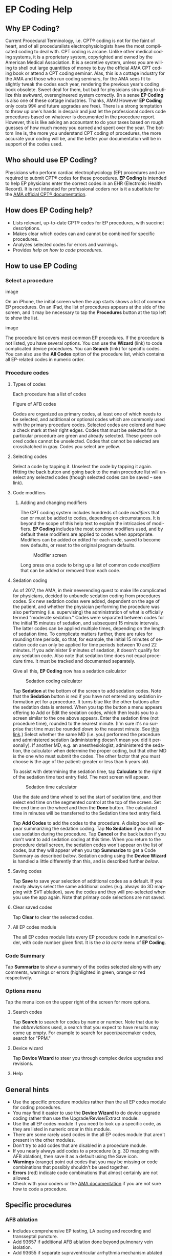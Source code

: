#+TITLE:     
#+AUTHOR:    David Mann
#+EMAIL:     mannd@epstudiossoftware.com
#+DATE:      [2015-04-02 Thu]
#+DESCRIPTION: EP Coding Help
#+KEYWORDS:
#+LANGUAGE:  en
#+OPTIONS:   H:3 num:nil toc:t \n:nil ::t |:t ^:t -:t f:t *:t <:t
#+OPTIONS:   d:nil todo:t pri:nil tags:not-in-toc
#+INFOJS_OPT: view:nil toc:nil ltoc:t mouse:underline buttons:0 path:http://orgmode.org/org-info.js
#+EXPORT_SELECT_TAGS: export
#+EXPORT_EXCLUDE_TAGS: noexport
#+LINK_UP:   
#+LINK_HOME: 
#+XSLT:
#+HTML_HEAD: <style media="screen" type="text/css"> img {max-width: 100%; height: auto;} </style>
* EP Coding Help
** Why EP Coding?
Current Procedural Terminology, i.e. CPT® coding is not for the faint
of heart, and of all proceduralists electrophysiologists have the most
complicated coding to deal with.  CPT coding is arcane.  Unlike other
medical coding systems, it is a proprietary system, copyrighted and
owned by the American Medical Association.  It is a secretive system,
unless you are willing to shell out large quantities of money to buy
the official AMA CPT coding book or attend a CPT coding seminar.
Alas, this is a cottage industry for the AMA and those who run coding
seminars, for the AMA sees fit to slightly tweak the codes each year,
rendering the previous year's coding book obsolete.  Sweet deal for
them, but bad for physicians struggling to utilize this awkward,
overengineered system correctly.  (In a sense *EP Coding* is also one
of these cottage industries.  Thanks, AMA!  However *EP Coding* only
costs 99¢ and future upgrades are free).  There is a strong temptation
to throw up one's hands in despair and just let the professional
coders code procedures based on whatever is documented in the
procedure report.  However, this is like asking an accountant to do
your taxes based on rough guesses of how much money you earned and
spent over the year.  The bottom line is, the more you understand CPT
coding of procedures, the more accurate your coding will be, and the
better your documentation will be in support of the codes used.
** Who should use EP Coding?
Physicians who perform cardiac electrophysiology (EP) procedures and
are required to submit CPT® codes for these procedures. *EP Coding* is
intended to help EP physicians enter the correct codes in an EHR
(Electronic Health Record).  It is not intended for professional
coders nor is it a substitute for the [[https://commerce.ama-assn.org/store/][AMA official CPT® documentation]].
** How does EP Coding help?
- Lists relevant, up-to-date CPT® codes for EP procedures, with succinct
  descriptions.
- Makes clear which codes can and cannot be combined for specific procedures.
- Analyzes selected codes for errors and warnings.
- Provides [[General hints][help on how to code procedures]].
** How to use EP Coding
*** Select a procedure
#+CAPTION: Procedure list on iPhone
image

On an iPhone, the initial screen when the app starts shows a list of common EP procedures.  On an iPad, the list of procedures appears at the side of the screen, and it may be necessary to tap the *Procedures* button at the top left to show the list.

#+CAPTION: Procedure list on iPad
image

The procedure list covers most common EP procedures.  If the procedure is not listed, you have several options.  You can use the *Wizard* (link) to code complicated device procedures.  You can *Search* (link) for specific codes.  You can also use the *All Codes* option of the procedure list, which contains all EP-related codes in numeric order.
*** Procedure codes
**** Types of codes
Each procedure has a list of codes
#+CAPTION: Atrial fibrillation ablation codes
Figure of AFB codes

Codes are organized as primary codes, at least one of which needs to
be selected, and additional or optional codes which are commonly used
with the primary procedure codes.  Selected codes are colored and have
a check mark at their right edges.  Codes that must be selected for a
particular procedure are green and already selected.  These green
colored codes cannot be unselected.  Codes that cannot be selected are
crosshatched in gray.  Codes you select are yellow.
**** Selecting codes
#+CAPTION: Selecting a code

Select a code by tapping it.  Unselect the code by tapping it again.  Hitting the back button and going back to the main procedure list will unselect any selected codes (though selected codes can be saved -- see link).  
**** Code modifiers
***** Adding and changing modifiers
The CPT coding system includes hundreds of code /modifiers/ that can or must be added to codes, depending on circumstances.  It is beyond the scope of this help text to explain the intricacies of modifiers.  *EP Coding* includes the most common modifiers used, and by default these modifiers are applied to codes when appropriate.  Modifiers can be added or edited for each code, saved to become new defaults, or reset to the original program defaults.

#+CAPTION: Modifier screen
[[./img/modifiers.png]]

Long press on a code to bring up a list of common code /modifiers/
that can be added or removed from each code.


**** Sedation coding
As of 2017, the AMA, in their neverending quest to make life complicated for physicians, decided to unbundle sedation coding from procedures codes.  Six new sedation codes were added, dependent on the age of the patient, and whether the physician performing the procedure was also performing (i.e. supervising) the administration of what is officially termed "moderate sedation."  Codes were separated between codes for the initial 15 minutes of sedation, and subsequent 15 minute intervals.  The latter codes can be applied multiple times, depending on the length of sedation time.  To complicate matters further, there are rules for rounding time periods, so that, for example, the initial 15 minutes of sedation code can only be applied for time periods between 10 and 22 minutes.  If you administer 9 minutes of sedation, it doesn't qualify for any sedation code.  Also note that sedation time does not equal procedure time.  It must be tracked and documented separately.

Give all this, *EP Coding* now has a sedation calculator 
#+CAPTION: Sedation coding calculator
[[./img/sedation.png]]

Tap *Sedation* at the bottom of the screen to add sedation codes.  Note that the *Sedation* button is red if you have not entered any sedation information yet for a procedure.  It turns blue like the other buttons after the sedation data is entered.  When you tap the button a menu appears offering to Add or Edit the sedation codes, which then leads you to a screen similar to the one above appears.  Enter the sedation time (not procedure time), rounded to the nearest minute.  (I'm sure it's no surprise that time must be rounded /down/ to the nearest minute.  See [[https://www.aapc.com/memberarea/forums/144428-rounding-nearest-minute-time-based-telephone-codes-99441-99443-a.html][this link]].)  Select whether the same MD (i.e. you) performed the procedure and administered sedation (administering doesn't mean you did it personally).  If another MD, e.g. an anesthesiologist, administered the sedation, the calculator when determine the proper coding, but that other MD is the one who must submit the codes.  The other factor that you must choose is the age of the patient: greater or less than 5 years old.

To assist with determining the sedation time, tap *Calculate* to the right of the sedation time text entry field.  The next screen will appear.

#+CAPTION: Sedation time calculator
[[./img/sedation_time_calculator.png]]

Use the date and time wheel to set the start of sedation time, and then select end time on the segmented control at the top of the screen.  Set the end time on the wheel and then the *Done* button.  The calculated time in minutes will be transferred to the Sedation time text entry field.

Tap *Add Codes* to add the codes to the procedure.  A dialog box will appear summarizing the sedation coding.  Tap *No Sedation* if you did not use sedation during the procedure.  Tap *Cancel* or the back button if you don't want to add sedation coding at this time.  When you return to the procedure detail screen, the sedation codes won't appear on the list of codes, but they will appear when you tap *Summarize* to get a Code Summary as described [[Code Summary][below]].  Sedation coding using the *Device Wizard* is handled a little differently than this, and is described further [[Device wizard][below]].
**** Saving codes
Tap *Save* to save your selection of additional codes as a
default.  If you nearly always select the same additional codes
(e.g. always do 3D mapping with SVT ablation), save the codes and
they will pre-selected when you use the app again. Note that
primary code selections are not saved.
**** Clear saved codes
Tap *Clear* to clear the selected codes.
**** All EP codes module
The all EP codes module lists every EP procedure code in
numerical order, with code number given first.  It is the /a la
carte/ menu of *EP Coding*.
*** Code Summary
Tap *Summarize* to show a summary of the codes selected along
with any comments, warnings or errors (highlighted in green,
orange or red respectively.
*** Options menu
Tap the menu icon on the upper right of the screen for more options.
**** Search codes
Tap *Search* to search for codes by name or number.  Note that
due to the [[Abbreviations][abbreviations]] used, a search that you expect to have
results may come up empty.  For example to search for
pacer/pacemaker codes, search for "PPM."
**** Device wizard
Tap *Device Wizard* to steer you through complex device
upgrades and revisions.
**** Help

** General hints
   - Use the specific procedure modules rather than the all EP codes
     module for coding procedures.
   - You may find it easier to use the *Device Wizard* to do device
     upgrade coding rather than use the Upgrade/Revise/Extract module.
   - Use the all EP codes module if you need to look up a specific
     code, as they are listed in numeric order in this module.
   - There are some rarely used codes in the all EP codes module that
     aren't present in the other modules.
   - Don't try to add codes that are disabled in a procedure module.
   - If you nearly always add codes to a procedure (e.g. 3D mapping
     with AFB ablation), then save it as a default using the Save
     icon.
   - *Warnings* (orange) point out codes that you may be
     missing or code combinations that possibly shouldn't be used together.
   - *Errors* (red) indicate code combinations that almost certainly
     are not allowed.
   - Check with your coders or the [[https://commerce.ama-assn.org/store/][AMA documentation]] if you are not
     sure how to code a procedure.
** Specific procedures
*** AFB ablation
- Includes comprehensive EP testing, LA pacing and recording and
  transseptal puncture.
- Add 93657 if additional AFB ablation done beyond pulmonary vein
  isolation.
- Add 93655 if separate supraventricular arrhythmia mechanism
  ablated (e.g. focal atrial tachycardia).
*** SVT ablation
- Includes comprehensive EP testing.
- SVT ablation code is used for any kind of SVT ablation including
  WPW, focal atrial tachycardia, atrial flutter, and AV nodal
  reentry.
*** VT ablation
- Includes comprehensive EP testing, LV pacing and recording, and
  mapping codes.
- You can't add mapping codes 93609 or 93613 to VT ablation!
*** AV node ablation
- It is not clear if EP testing codes can be combined with AV
  node ablation.
- It is not clear if mapping codes can be combined with AV node ablation.
- These points may need to be clarified with your coders.
*** EP testing
- Use 93620 (EP testing with attempted arrhythmia
  induction).
- Don't code with ablation procedures (? exception AV node
  ablation).
- You can add mapping codes, but don't add ablation codes to EP
  testing.
*** New PPM or ICD
- Use 33206 to 33208 for new PPM depending on number of leads.
- Use 33249 for new single or dual ICD.
- Add code 33225 to dual chamber device code for PPM or ICD with CRT.
- Add 93641 if you do DFT testing during the ICD implant.
- Placing a sub-cutaneous array is probably best coded with 33999
  (unlisted surgical procedure code).
- <<Q0>>Modifer Q0 must be used for primary prevention ICDs (the majority of implants in most cases).  Modifier Q0 must be removed for other ICD indications (i.e. secondary prevention).
*** Replace PPM or ICD
   - Use 33227 to 33229 for PPM replacement and 33262 to 33264 for ICD
     replacement depending on number of leads.
   - Do not add generator removal codes to these codes!
   - Add 93641 if you do DFT testing during ICD generator replacement.
   - Remember to use [[Q0][Modifier Q0]] if needed.
*** SubQ ICD/Leadless PPM
   - SubQ ICD has new codes in 2015.
   - Leadless PPM codes are new and are emerging technology codes that are temporary and will probably be changed in the next revision of the codes.
*** Upgrade/revise/extract
   - This is the most complicated coding area. We will break this
     down into some specific situations.  You can also use
     the *Device Wizard* to lead you through this.  This is the
     simplest way to do this!
   - Note codes are arranged in logical groups, not necessarily in
     numeric order.
   - Don't forget [[Q0][Modifier Q0]]!
**** Lead addition only, no change in generator
    - Use specific lead placement code, e.g. 33216, place A lead.
    - Use 33224 to place an LV lead if the CRT generator is already there.
**** Lead repositioning
    - Reposition previously implanted single A or V lead: 33215
    - Reposition previously implanted LV lead: 33226
**** Removal of generator alone
    - PPM generator removal: 33233
    - ICD generator removal: 33241
    - Don't use these codes in conjunction with generator-only
      replacement codes, but do use them with new/replacement system
      codes for upgrades (see [[Upgrade of system]]).
**** Removal/extraction of leads
    - PPM single lead extraction: 33234
    - PPM dual lead extraction: 33235
    - ICD 1 or 2 leads extracted: 33244
    - LV lead extraction has no specific code, probably should use
      33234 or 33999 (unlisted procedure).
**** Removal of entire system without replacement
    - Use combination of generator removal and lead removal codes as
      appropriate.
**** New/replacement device
    - PPM: 33206 to 33208
    - ICD: 33249
    - Plus LV lead: 33225
**** Upgrade of system
    - Single chamber to dual chamber PPM (includes new lead, removal
      of old generator and placement of new generator) : 33214
    - Other situations: code removal of generator and removal of
      leads if leads are removed, then code for insertion of new system.
    - Example: upgrade of single chamber PPM to ICD with CRT.
      - Code PPM generator removal: 33233
      - Code single or dual ICD system implant: 33249
      - Code implant LV lead with new system: 33225
**** Place generator, existing leads
    - Single chamber PPM generator: 33212
    - Dual chamber PPM generator: 33213
    - Single chamber ICD generator: 33240
    - Dual chamber ICD generator: 33230
    - CRT ICD generator: 33231
**** Pocket revision
    - PPM pocket revision: 33222
    - ICD pocket revision: 33223
**** Lead repair
    - One lead repaired: 33218
    - Two leads repaired: 33220
*** Other procedures
   - These are miscellaneous EP procedures.
   - Fluoroscopy to check for lead integrity: 76000
*** All EP codes
   - Lists all codes in the app in /numeric/ order.
   - Avoid using this module unless other ones don't cover coding
     because procedure is unusual or rarely done.
   - Code analysis may not check every combination of codes selected
     in this module.
   - This module can be useful to look up specific code numbers.
   - Sedation codes are listed, but the sedation calculator is not available in this module.
** Abbreviations
   - A = atrial
   - AFB = atrial fibrillation
   - AFL = atrial flutter
   - CRT = cardiac resynchronization therapy
   - ICD = implantable cardioverter defibrillator
   - PPM = permanent pacemaker
   - LV = left ventricular
   - SubQ = subcutaneous
   - SVT = supraventricular tachycardia
   - V = ventricular
   - VT = ventricular tachycardia
** Limitations
   - EP procedure codes only.
   - No surgical EP codes (e.g. LV lead via thoracotomy).
   - Some rare or obsolete codes are not included.
   - Code descriptions are paraphrased.
   - Code components are not given or are incomplete.
   - No office based or in-patient billing codes.
   - No device programming codes.
   - Only limited, common code modifiers are presented.
** Acknowledgements
   - CPT copyright 2012 American Medical Association. All rights
     reserved. CPT is a registered trademark of the American Medical
     Association.
   - A limited number of CPT® codes are used in this app, under the
     fair use doctrine of the US Copyright Act.  For a discussion of
     the rationale see [[https://www.epstudiossoftware.com/fair-use-justification-of-cpt-codes-in-ep-coding/][here]].
   - The source code for EP Coding is available on [[https://github.com/mannd/epcoding-ios][GitHub]].
   - EP Coding is open source software and is licensed under the
     [[http://www.apache.org/licenses/LICENSE-2.0.html][Apache License Version 2.0]].  No guarantees are made as to the
     accuracy of the app, so use at your own risk.
   - For questions, error reporting or suggestions contact
     [[mailto:mannd@epstudiossoftware.com][EP Studios]].
   - Website: [[https://www.epstudiossoftware.com]]
